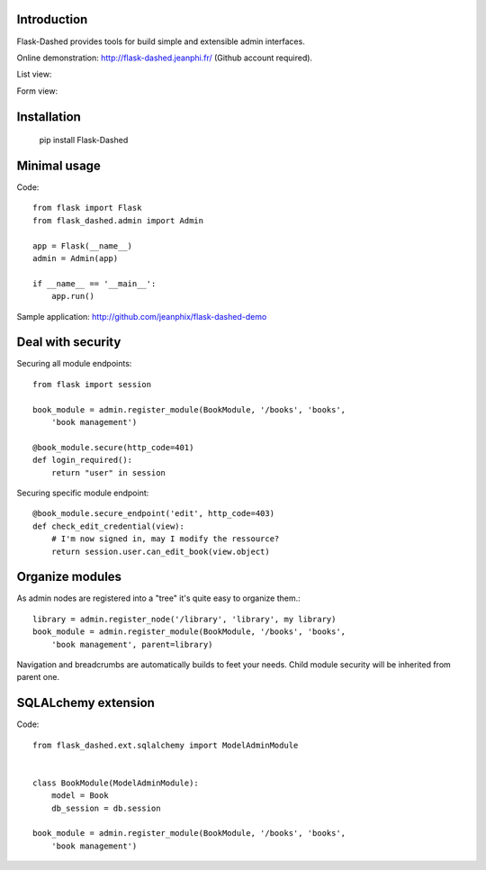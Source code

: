 Introduction
------------

.. image:: https://secure.travis-ci.org/jeanphix/Flask-Dashed.png

Flask-Dashed provides tools for build simple and extensible admin interfaces.

Online demonstration: http://flask-dashed.jeanphi.fr/ (Github account required).

List view:

.. image:: https://github.com/jeanphix/Flask-Dashed/raw/dev/docs/_static/screen.png

Form view:

.. image:: https://github.com/jeanphix/Flask-Dashed/raw/dev/docs/_static/screen-edit.png



Installation
------------

    pip install Flask-Dashed


Minimal usage
-------------

Code::

    from flask import Flask
    from flask_dashed.admin import Admin

    app = Flask(__name__)
    admin = Admin(app)

    if __name__ == '__main__':
        app.run()


Sample application: http://github.com/jeanphix/flask-dashed-demo


Deal with security
------------------

Securing all module endpoints::

    from flask import session

    book_module = admin.register_module(BookModule, '/books', 'books',
        'book management')

    @book_module.secure(http_code=401)
    def login_required():
        return "user" in session

Securing specific module endpoint::

    @book_module.secure_endpoint('edit', http_code=403)
    def check_edit_credential(view):
        # I'm now signed in, may I modify the ressource?
        return session.user.can_edit_book(view.object)


Organize modules
----------------

As admin nodes are registered into a "tree" it's quite easy to organize them.::

    library = admin.register_node('/library', 'library', my library)
    book_module = admin.register_module(BookModule, '/books', 'books',
        'book management', parent=library)

Navigation and breadcrumbs are automatically builds to feet your needs. Child module security will be inherited from parent one.


SQLALchemy extension
--------------------

Code::

    from flask_dashed.ext.sqlalchemy import ModelAdminModule


    class BookModule(ModelAdminModule):
        model = Book
        db_session = db.session

    book_module = admin.register_module(BookModule, '/books', 'books',
        'book management')
